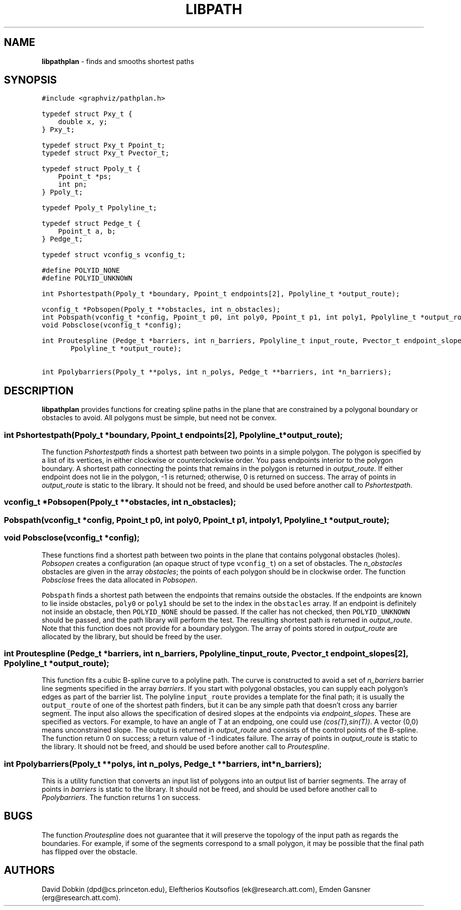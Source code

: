 .TH LIBPATH 3 "01 APRIL 1997"
.SH NAME
\fBlibpathplan\fR \- finds and smooths shortest paths
.SH SYNOPSIS
.ta .75i 1.5i 2.25i 3i 3.75i 4.5i 5.25i 6i
.PP
.nf
\f5
#include <graphviz/pathplan.h>

typedef struct Pxy_t {
    double x, y;
} Pxy_t;

typedef struct Pxy_t Ppoint_t;
typedef struct Pxy_t Pvector_t;

typedef struct Ppoly_t {
    Ppoint_t *ps;
    int pn;
} Ppoly_t;

typedef Ppoly_t Ppolyline_t;

typedef struct Pedge_t {
    Ppoint_t a, b;
} Pedge_t;

typedef struct vconfig_s vconfig_t;

#define POLYID_NONE	
#define POLYID_UNKNOWN

int Pshortestpath(Ppoly_t *boundary, Ppoint_t endpoints[2], Ppolyline_t *output_route);

vconfig_t *Pobsopen(Ppoly_t **obstacles, int n_obstacles);
int Pobspath(vconfig_t *config, Ppoint_t p0, int poly0, Ppoint_t p1, int poly1, Ppolyline_t *output_route);
void Pobsclose(vconfig_t *config);

int Proutespline (Pedge_t *barriers, int n_barriers, Ppolyline_t input_route, Pvector_t endpoint_slopes[2],
	Ppolyline_t *output_route);

int Ppolybarriers(Ppoly_t **polys, int n_polys, Pedge_t **barriers, int *n_barriers);
\fP
.fi
.SH DESCRIPTION
\fBlibpathplan\fR provides functions for creating spline paths in the plane that
are constrained by a polygonal boundary or obstacles to avoid.
All polygons must be simple, but need not be convex.
.P
.SS "   int Pshortestpath(Ppoly_t *boundary, Ppoint_t endpoints[2], Ppolyline_t *output_route);"
The function \fIPshortestpath\fP 
finds a shortest path between two points in a simple polygon.
The polygon is specified by a list of its vertices, 
in either clockwise or counterclockwise order.
You pass endpoints interior to the polygon boundary.
A shortest path connecting the points that remains in the polygon
is returned in \fIoutput_route\fP.  If either endpoint does not lie in
the polygon, -1 is returned; otherwise, 0 is returned on success.
The array of points in \fIoutput_route\fP is static to the library. It should
not be freed, and should be used before another call to \fIPshortestpath\fP.
.P
.SS "    vconfig_t *Pobsopen(Ppoly_t **obstacles, int n_obstacles);"
.SS "    Pobspath(vconfig_t *config, Ppoint_t p0, int poly0, Ppoint_t p1, int poly1, Ppolyline_t *output_route);"
.SS "    void Pobsclose(vconfig_t *config);"
.P
These functions find a shortest path between two points in the plane
that contains polygonal obstacles (holes).
\fIPobsopen\fP creates a configuration (an opaque struct of type
\f5vconfig_t\fP) on a set of obstacles. 
The \fIn_obstacles\fP obstacles are given in the array \fIobstacles\fP; 
the points of each polygon should be in clockwise order.
The function \fIPobsclose\fP frees the data allocated in \fIPobsopen\fP.
.P
\f5Pobspath\fP finds
a shortest path between the endpoints that remains outside the
obstacles.  If the endpoints are known to lie inside obstacles,
\f5poly0\fP or \f5poly1\fP should be set to the index in the
\f5obstacles\fP array.  If an endpoint is definitely not inside
an obstacle, then \f5POLYID_NONE\fP should be passed.  If the
caller has not checked, then \f5POLYID_UNKNOWN\fP should be passed,
and the path library will perform the test. The resulting shortest path
is returned in \fIoutput_route\fP. Note that this function does not provide
for a boundary polygon. The array of points stored in \fIoutput_route\fP are
allocated by the library, but should be freed by the user.
.P
.SS "   int Proutespline (Pedge_t *barriers, int n_barriers, Ppolyline_t input_route, Pvector_t endpoint_slopes[2], Ppolyline_t *output_route);"
This function fits a cubic B-spline curve to a polyline path. 
The curve is constructed to avoid a set of \fIn_barriers\fP barrier line segments 
specified in the array \fIbarriers\fP. If you start with polygonal obstacles, you
can supply each polygon's edges as part of the barrier list.
The polyline \f5input_route\fP provides a template for the final path; it
is usually the \f5output_route\fP of one of the shortest path
finders, but it can be any simple path that doesn't cross
any barrier segment.  The input also allows the specification of desired 
slopes at the endpoints via \fIendpoint_slopes\fP. These are specified as vectors.
For example, to have an angle of \fIT\fP at an endpoing, one could use 
\fI(cos(T),sin(T))\fP.
A vector (0,0) means unconstrained slope.  
The output is returned in \fIoutput_route\fP and consists of the control points
of the B-spline. The function return 0 on success; a return value of -1 indicates
failure.
The array of points in \fIoutput_route\fP is static to the library. It should
not be freed, and should be used before another call to \fIProutespline\fP.
.P
.SS "   int Ppolybarriers(Ppoly_t **polys, int n_polys, Pedge_t **barriers, int *n_barriers);"
This is a utility function that converts an input list of polygons
into an output list of barrier segments.
The array of points in \fIbarriers\fP is static to the library. It should
not be freed, and should be used before another call to \fIPpolybarriers\fP.
The function returns 1 on success.
.SH BUGS
The function \fIProutespline\fP does not guarantee that it will preserve the
topology of the input path as regards the boundaries. For example, if
some of the segments correspond to a small polygon, it may be possible that the
final path has flipped over the obstacle.
.SH AUTHORS
David Dobkin (dpd@cs.princeton.edu),
Eleftherios Koutsofios (ek@research.att.com),
Emden Gansner (erg@research.att.com).
